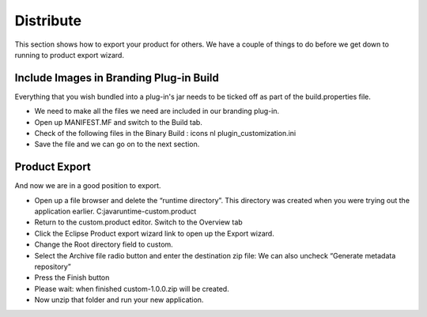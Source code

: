Distribute
==========

This section shows how to export your product for others. We have a couple of things to do before we get down to running to product export wizard.

Include Images in Branding Plug-in Build
----------------------------------------

Everything that you wish bundled into a plug-in's jar needs to be ticked off as part of the
build.properties
file.

* We need to make all the files we need are included in our branding plug-in.


* Open up
  MANIFEST.MF
  and switch to the
  Build
  tab.


* Check of the following files in the
  Binary Build
  :
  icons
  nl
  plugin_customization.ini
  |20000007000023DE00001CBC9209DFCB_svm|


* Save the file and we can go on to the next section.


Product Export
--------------

And now we are in a good position to export.

* Open up a file browser and delete the “runtime directory”. This directory was created when you were trying out the application earlier.
  C:\java\runtime-custom.product\


* Return to the
  custom.product
  editor. Switch to the
  Overview
  tab


* Click the
  Eclipse Product export wizard
  link to open up the Export wizard.


* Change the
  Root directory
  field to custom.


* Select the
  Archive file
  radio button and enter
  the destination zip file:
  We can also uncheck “Generate metadata repository”
  |100000000000023D0000023FFC9E5315_png|


* Press the
  Finish
  button


* Please wait: when finished custom-1.0.0.zip will be created.


* Now unzip that folder and run your new application.


.. |100000000000023D0000023FFC9E5315_png| image:: images/100000000000023D0000023FFC9E5315.png
    :width: 9.44cm
    :height: 9.46cm


.. |20000007000023DE00001CBC9209DFCB_svm| image:: images/20000007000023DE00001CBC9209DFCB.svm
    :width: 6.429cm
    :height: 5.151cm

